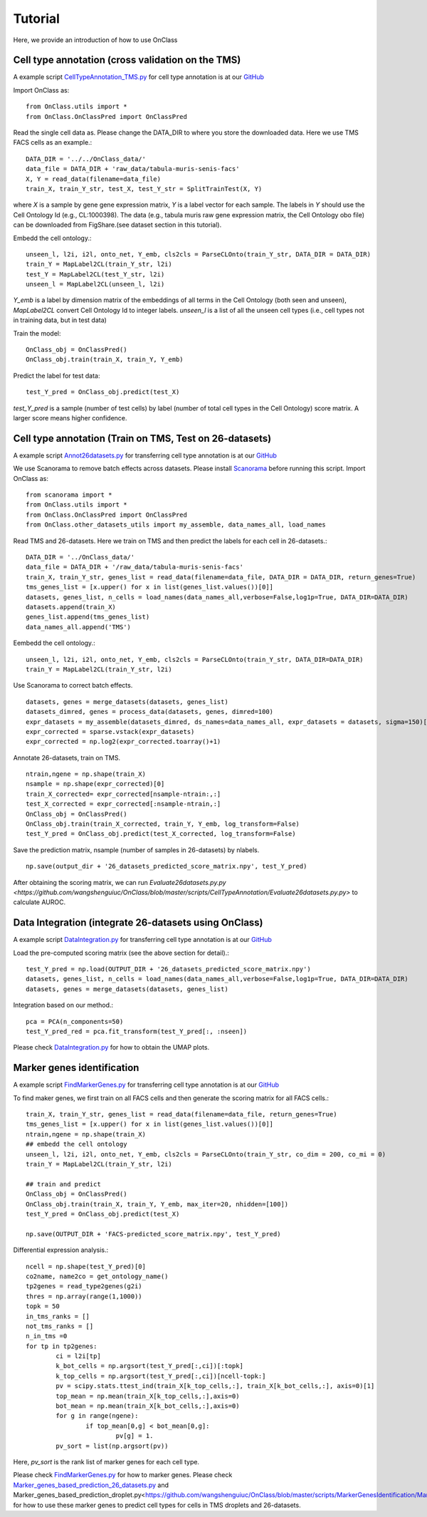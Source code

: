 Tutorial
=========
Here, we provide an introduction of how to use OnClass

Cell type annotation (cross validation on the TMS)
----------------

A example script `CellTypeAnnotation_TMS.py <https://github.com/wangshenguiuc/OnClass/blob/master/scripts/CellTypeAnnotation/CellTypeAnnotation_TMS.py>`__ for cell type annotation is at our `GitHub <https://github.com/wangshenguiuc/OnClass/blob/master/scripts/CellTypeAnnotation/CellTypeAnnotation_TMS.py>`__

Import OnClass as::

	from OnClass.utils import *
	from OnClass.OnClassPred import OnClassPred
	

Read the single cell data as. Please change the DATA_DIR to where you store the downloaded data. Here we use TMS FACS cells as an example.::
    
	DATA_DIR = '../../OnClass_data/'
	data_file = DATA_DIR + 'raw_data/tabula-muris-senis-facs'
	X, Y = read_data(filename=data_file)
	train_X, train_Y_str, test_X, test_Y_str = SplitTrainTest(X, Y)
	
where `X` is a sample by gene gene expression matrix, `Y` is a label vector for each sample. The labels in `Y` should use the Cell Ontology Id (e.g., CL:1000398). The data (e.g., tabula muris raw gene expression matrix, the Cell Ontology obo file) can be downloaded from FigShare.(see dataset section in this tutorial).


Embedd the cell ontology.::

	unseen_l, l2i, i2l, onto_net, Y_emb, cls2cls = ParseCLOnto(train_Y_str, DATA_DIR = DATA_DIR)
	train_Y = MapLabel2CL(train_Y_str, l2i)
	test_Y = MapLabel2CL(test_Y_str, l2i)
	unseen_l = MapLabel2CL(unseen_l, l2i)

`Y_emb` is a label by dimension matrix of the embeddings of all terms in the Cell Ontology (both seen and unseen), `MapLabel2CL` convert Cell Ontology Id to integer labels. `unseen_l` is a list of all the unseen cell types (i.e., cell types not in training data, but in test data)

Train the model::

	OnClass_obj = OnClassPred()
	OnClass_obj.train(train_X, train_Y, Y_emb)
	
Predict the label for test data::

	test_Y_pred = OnClass_obj.predict(test_X)
	
`test_Y_pred` is a sample (number of test cells) by label (number of total cell types in the Cell Ontology) score matrix. A larger score means higher confidence.



Cell type annotation (Train on TMS, Test on 26-datasets)
----------------

A example script `Annot26datasets.py <https://github.com/wangshenguiuc/OnClass/blob/master/scripts/CellTypeAnnotation/Annot26datasets.py>`__ for transferring cell type annotation is at our `GitHub <https://github.com/wangshenguiuc/OnClass/blob/master/scripts/CellTypeAnnotation/CellTypeAnnotation_TMS.py>`__

We use Scanorama to remove batch effects across datasets. Please install `Scanorama <https://github.com/brianhie/scanorama>`__ before running this script. Import OnClass as::

	from scanorama import *
	from OnClass.utils import *
	from OnClass.OnClassPred import OnClassPred
	from OnClass.other_datasets_utils import my_assemble, data_names_all, load_names 
	

Read TMS and 26-datasets. Here we train on TMS and then predict the labels for each cell in 26-datasets.::
    
	DATA_DIR = '../OnClass_data/'
	data_file = DATA_DIR + '/raw_data/tabula-muris-senis-facs'
	train_X, train_Y_str, genes_list = read_data(filename=data_file, DATA_DIR = DATA_DIR, return_genes=True)
	tms_genes_list = [x.upper() for x in list(genes_list.values())[0]]
	datasets, genes_list, n_cells = load_names(data_names_all,verbose=False,log1p=True, DATA_DIR=DATA_DIR)
	datasets.append(train_X)
	genes_list.append(tms_genes_list)
	data_names_all.append('TMS')

Eembedd the cell ontology.::

	unseen_l, l2i, i2l, onto_net, Y_emb, cls2cls = ParseCLOnto(train_Y_str, DATA_DIR=DATA_DIR)
	train_Y = MapLabel2CL(train_Y_str, l2i)

Use Scanorama to correct batch effects. ::

	datasets, genes = merge_datasets(datasets, genes_list)
	datasets_dimred, genes = process_data(datasets, genes, dimred=100)
	expr_datasets = my_assemble(datasets_dimred, ds_names=data_names_all, expr_datasets = datasets, sigma=150)[1]
	expr_corrected = sparse.vstack(expr_datasets)
	expr_corrected = np.log2(expr_corrected.toarray()+1)
	
Annotate 26-datasets, train on TMS. ::

	ntrain,ngene = np.shape(train_X)
	nsample = np.shape(expr_corrected)[0]
	train_X_corrected= expr_corrected[nsample-ntrain:,:]
	test_X_corrected = expr_corrected[:nsample-ntrain,:]
	OnClass_obj = OnClassPred()
	OnClass_obj.train(train_X_corrected, train_Y, Y_emb, log_transform=False)
	test_Y_pred = OnClass_obj.predict(test_X_corrected, log_transform=False)
	

Save the prediction matrix, nsample (number of samples in 26-datasets) by nlabels. ::

	np.save(output_dir + '26_datasets_predicted_score_matrix.npy', test_Y_pred)
	
After obtaining the scoring matrix, we can run `Evaluate26datasets.py.py <https://github.com/wangshenguiuc/OnClass/blob/master/scripts/CellTypeAnnotation/Evaluate26datasets.py.py>` to calculate AUROC.



Data Integration (integrate 26-datasets using OnClass)
----------------

A example script `DataIntegration.py <https://github.com/wangshenguiuc/OnClass/blob/master/scripts/DataIntegration/DataIntegration.py>`__ for transferring cell type annotation is at our `GitHub <https://github.com/wangshenguiuc/OnClass/blob/master/scripts/DataIntegration/DataIntegration.py>`__

Load the pre-computed scoring matrix (see the above section for detail).::

	test_Y_pred = np.load(OUTPUT_DIR + '26_datasets_predicted_score_matrix.npy')
	datasets, genes_list, n_cells = load_names(data_names_all,verbose=False,log1p=True, DATA_DIR=DATA_DIR)
	datasets, genes = merge_datasets(datasets, genes_list)

Integration based on our method.::

	pca = PCA(n_components=50)
	test_Y_pred_red = pca.fit_transform(test_Y_pred[:, :nseen])

Please check `DataIntegration.py <https://github.com/wangshenguiuc/OnClass/blob/master/scripts/DataIntegration/DataIntegration.py>`__ for how to obtain the UMAP plots.
	

Marker genes identification
----------------

A example script `FindMarkerGenes.py <https://github.com/wangshenguiuc/OnClass/blob/master/scripts/MarkerGenesIdentification/FindMarkerGenes.py>`__ for transferring cell type annotation is at our `GitHub <https://github.com/wangshenguiuc/OnClass/blob/master/scripts/MarkerGenesIdentification/FindMarkerGenes.py>`__

To find maker genes, we first train on all FACS cells and then generate the scoring matrix for all FACS cells.::

	train_X, train_Y_str, genes_list = read_data(filename=data_file, return_genes=True)
	tms_genes_list = [x.upper() for x in list(genes_list.values())[0]]
	ntrain,ngene = np.shape(train_X)
	## embedd the cell ontology
	unseen_l, l2i, i2l, onto_net, Y_emb, cls2cls = ParseCLOnto(train_Y_str, co_dim = 200, co_mi = 0)
	train_Y = MapLabel2CL(train_Y_str, l2i)

	## train and predict
	OnClass_obj = OnClassPred()
	OnClass_obj.train(train_X, train_Y, Y_emb, max_iter=20, nhidden=[100])
	test_Y_pred = OnClass_obj.predict(test_X)

	np.save(OUTPUT_DIR + 'FACS-predicted_score_matrix.npy', test_Y_pred)


Differential expression analysis.::

	ncell = np.shape(test_Y_pred)[0]
	co2name, name2co = get_ontology_name()
	tp2genes = read_type2genes(g2i)
	thres = np.array(range(1,1000))
	topk = 50
	in_tms_ranks = []
	not_tms_ranks = []
	n_in_tms =0
	for tp in tp2genes:
		ci = l2i[tp]
		k_bot_cells = np.argsort(test_Y_pred[:,ci])[:topk]
		k_top_cells = np.argsort(test_Y_pred[:,ci])[ncell-topk:]
		pv = scipy.stats.ttest_ind(train_X[k_top_cells,:], train_X[k_bot_cells,:], axis=0)[1]
		top_mean = np.mean(train_X[k_top_cells,:],axis=0)
		bot_mean = np.mean(train_X[k_bot_cells,:],axis=0)
		for g in range(ngene):
			if top_mean[0,g] < bot_mean[0,g]:
				pv[g] = 1.
		pv_sort = list(np.argsort(pv))

Here, `pv_sort` is the rank list of marker genes for each cell type.

Please check `FindMarkerGenes.py <https://github.com/wangshenguiuc/OnClass/blob/master/scripts/MarkerGenesIdentification/FindMarkerGenes.py>`__ for how to marker genes. Please check `Marker_genes_based_prediction_26_datasets.py <https://github.com/wangshenguiuc/OnClass/blob/master/scripts/MarkerGenesIdentification/Marker_genes_based_prediction_26_datasets.py>`__ and Marker_genes_based_prediction_droplet.py<https://github.com/wangshenguiuc/OnClass/blob/master/scripts/MarkerGenesIdentification/Marker_genes_based_prediction_droplet.py>`__ for how to use these marker genes to predict cell types for cells in TMS droplets and 26-datasets.